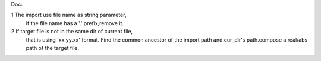Doc:

1   The import use file name as string parameter,
    if the file name has a '.' prefix,remove it.

2   If target file is not in the same dir of current file,
    that is using 'xx.yy.xx' format.
    Find the common ancestor of the import path and cur_dir's 
    path.compose a real/abs path of the target file.

